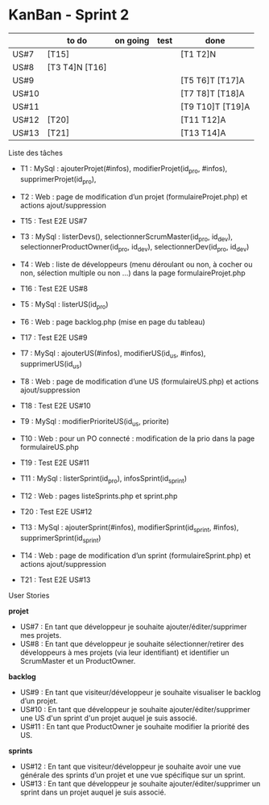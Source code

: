 * KanBan - Sprint 2

|       | to do          | on going | test | done             |
|-------+----------------+----------+------+------------------|
| US#7  |  [T15]         |          |      | [T1 T2]N         |
| US#8  | [T3 T4]N [T16] |          |      |                  |
| US#9  |                |          |      | [T5 T6]T [T17]A  |
| US#10 |                |          |      | [T7 T8]T [T18]A  |
| US#11 |                |          |      | [T9 T10]T [T19]A |
| US#12 | [T20]          |          |      | [T11 T12]A       |
| US#13 | [T21]          |          |      | [T13 T14]A       |


**** Liste des tâches

+ T1 : MySql : ajouterProjet(#infos), modifierProjet(id_pro, #infos), supprimerProjet(id_pro),
+ T2 : Web : page de modification d’un projet (formulaireProjet.php) et actions ajout/suppression
+ T15 : Test E2E US#7

+ T3 : MySql : listerDevs(), selectionnerScrumMaster(id_pro, id_dev), selectionnerProductOwner(id_pro, id_dev), selectionnerDev(id_pro, id_dev)
+ T4 : Web : liste de développeurs (menu déroulant ou non, à cocher ou non, sélection multiple ou non …) dans la page formulaireProjet.php
+ T16 : Test E2E US#8

+ T5 : MySql : listerUS(id_pro)
+ T6 : Web : page backlog.php (mise en page du tableau)
+ T17 : Test E2E US#9

+ T7 : MySql : ajouterUS(#infos), modifierUS(id_us, #infos), supprimerUS(id_us)
+ T8 : Web : page de modification d’une US (formulaireUS.php) et actions ajout/suppression
+ T18 : Test E2E US#10

+ T9 : MySql : modifierPrioriteUS(id_us, priorite)
+ T10 : Web : pour un PO connecté : modification de la prio dans la page formulaireUS.php
+ T19 : Test E2E US#11

+ T11 : MySql : listerSprint(id_pro), infosSprint(id_sprint)
+ T12 : Web : pages listeSprints.php et sprint.php
+ T20 : Test E2E US#12

+ T13 : MySql : ajouterSprint(#infos), modifierSprint(id_sprint, #infos), supprimerSprint(id_sprint)
+ T14 : Web : page de modification d’un sprint (formulaireSprint.php) et actions ajout/suppression
+ T21 : Test E2E US#13


**** User Stories

*projet*
+ US#7 : En tant que développeur je souhaite ajouter/éditer/supprimer mes projets.
+ US#8 : En tant que développeur je souhaite sélectionner/retirer des développeurs à mes projets (via leur identifiant) et identifier un ScrumMaster et un ProductOwner.
*backlog*
+ US#9 : En tant que visiteur/développeur je souhaite visualiser le backlog d’un projet.
+ US#10 : En tant que développeur je souhaite ajouter/éditer/supprimer une US d'un sprint d'un projet auquel je suis associé.
+ US#11 : En tant que ProductOwner je souhaite modifier la priorité des US.
*sprints*
+ US#12 : En tant que visiteur/développeur je souhaite avoir une vue générale des sprints d’un projet et une vue spécifique sur un sprint.
+ US#13 : En tant que développeur je souhaite ajouter/éditer/supprimer un sprint dans un projet auquel je suis associé.
